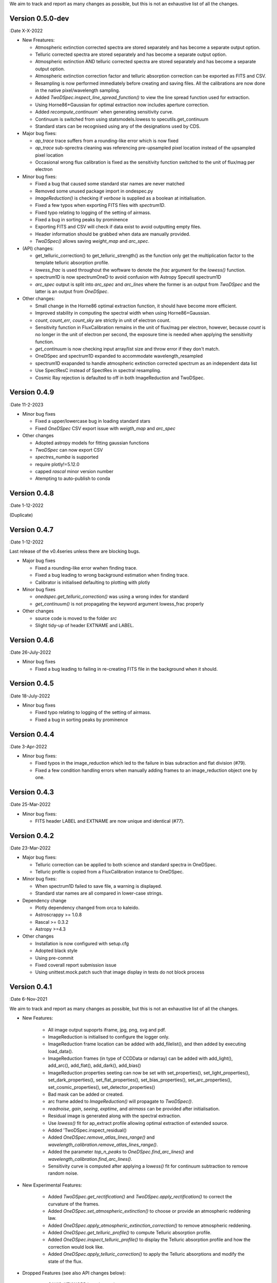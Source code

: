 We aim to track and report as many changes as possible, but this is not an exhaustive list of all the changes.

Version 0.5.0-dev
-----------------

:Date X-X-2022

* New Freatures:

  * Atmospheric extinction corrected spectra are stored separately and has become a separate output option.
  * Telluric corrected spectra are stored separately and has become a separate output option.
  * Atmospheric extinction AND telluric corrected spectra are stored separately and has become a separate output option.
  * Atmospheric extinction correction factor and telluric absorption correction can be exported as FITS and CSV.
  * Resampling is now performed immediately before creating and saving files. All the calibrations are now done in the native pixel/wavelength sampling.
  * Added `TwoDSpec.inspect_line_spread_function()` to view the line spread function used for extraction.
  * Using Horne86+Gaussian for optimal extraction now includes aperture correction.
  * Added `recompute_continuum`` when generating sensitivity curve.
  * Continuum is switched from using statsmodels.lowess to specutils.get_continuum
  * Standard stars can be recognised using any of the designations used by CDS.

* Major bug fixes:

  * `ap_trace` trace suffers from a rounding-like error which is now fixed
  * `ap_trace` sub-sprectra cleaning was referencing pre-upsampled pixel location instead of the upsampled pixel location
  * Occasional wrong flux calibration is fixed as the sensitivity function switched to the unit of flux/mag per electron

* Minor bug fixes:

  * Fixed a bug that caused some standard star names are never matched
  * Removed some unused package import in ondespec.py
  * `ImageReduction()` is checking if `verbose` is supplied as a boolean at initialisation.
  * Fixed a few typos when exporting FITS files with `spectrum1D`.
  * Fixed typo relating to logging of the setting of airmass.
  * Fixed a bug in sorting peaks by prominence
  * Exporting FITS and CSV will check if data exist to avoid outputting empty files.
  * Header information should be grabbed when data are manually provided.
  * `TwoDSpec()` allows saving `weight_map` and `arc_spec`.

* (API) changes:

  * get_telluric_correction() to get_telluric_strength() as the function only get the multiplication factor to the template telluric absorption profile.
  * `lowess_frac` is used throughout the woftware to denote the `frac` argument for the `lowess()` function.
  * spectrum1D is now spectrumOneD to avoid confusion with Astropy Specutil spectrum1D
  * `arc_spec` output is split into `arc_spec` and `arc_lines` where the former is an output from `TwoDSpec` and the latter is an output from `OneDSpec`.

* Other changes:

  * Small change in the Horne86 optimal extraction function, it should have become more efficient.
  * Improved stability in computing the spectral width when using Horne86+Gaussian. 
  * `count`, `count_err`, `count_sky` are strictly in unit of electron count.
  * Sensitivity function in FluxCalibration remains in the unit of flux/mag per electron, however, because `count` is no longer in the unit of electron per second, the exposure time is needed when applying the sensitivity function.
  * `get_continuum` is now checking input array/list size and throw error if they don't match.
  * OneDSpec and spectrum1D expanded to accommodate wavelength_resampled
  * spectrum1D exapanded to handle atmospheric extinction corrected spectrum as an independent data list
  * Use SpectResC instead of SpectRes in spectral resampling.
  * Cosmic Ray rejection is defaulted to off in both ImageReduction and TwoDSpec.

Version 0.4.9
-------------

:Date 11-2-2023

* Minor bug fixes

  * Fixed a upper/lowercase bug in loading standard stars
  * Fixed `OneDSpec` CSV export issue with `weigth_map` and `arc_spec`

* Other changes

  * Adopted astropy models for fitting gaussian functions
  * `TwoDSpec` can now export CSV
  * `spectres_numba` is supported
  * require plotly!=5.12.0
  * capped `rascal` minor version number
  * Atempting to auto-publish to conda

Version 0.4.8
-------------

:Date 1-12-2022

(Duplicate)

Version 0.4.7
-------------

:Date 1-12-2022

Last release of the v0.4series unless there are blocking bugs.

* Major bug fixes

  * Fixed a rounding-like error wwhen finding trace.
  * Fixed a bug leading to wrong background estimation when finding trace.
  * Calibrator is initialised defaulting to plotting with plotly

* Minor bug fixes

  * `onedspec.get_telluric_correction()` was using a wrong index for standard
  * `get_continuum()` is not propagating the keyword argument lowess_frac properly

* Other changes

  * source code is moved to the folder `src`
  * Slight tidy-up of header EXTNAME and LABEL.

Version 0.4.6
-------------

:Date 26-July-2022

* Minor bug fixes

  * Fixed a bug leading to failing in re-creating FITS file in the background when it should.

Version 0.4.5
-------------

:Date 18-July-2022

* Minor bug fixes

  * Fixed typo relating to logging of the setting of airmass.
  * Fixed a bug in sorting peaks by prominence

Version 0.4.4
-------------

:Date 3-Apr-2022

* Minor bug fixes:

  * Fixed typos in the image_reduction which led to the failure in bias subraction and flat division (#79).
  * Fixed a few condition handling errors when manually adding frames to an image_reduction object one by one.

Version 0.4.3
-------------

:Date 25-Mar-2022

* Minor bug fixes:

  * FITS header LABEL and EXTNAME are now unique and identical (#77).

Version 0.4.2
-------------

:Date 23-Mar-2022

* Major bug fixes:

  * Telluric correction can be applied to both science and standard spectra in OneDSpec.
  * Telluric profile is copied from a FluxCalibration instance to OneDSpec.

* Minor bug fixes:

  * When spectrum1D failed to save file, a warning is displayed.
  * Standard star names are all compared in lower-case strings.

* Dependency change

  * Plotly dependency changed from orca to kaleido.
  * Astroscrappy >= 1.0.8
  * Rascal >= 0.3.2
  * Astropy >=4.3

* Other changes

  * Installation is now configured with setup.cfg
  * Adopted black style
  * Using pre-commit
  * Fixed coverall report submission issue
  * Using unittest.mock.patch such that image display in tests do not block process

Version 0.4.1
-------------

:Date 6-Nov-2021

We aim to track and report as many changes as possible, but this is not an exhaustive list of all the changes.

* New Features:

    * All image output supoprts iframe, jpg, png, svg and pdf.
    * ImageReduction is initialised to configure the logger only.
    * ImageReduction frame location can be added with add_filelist(), and then added by executing load_data().
    * ImageReduction frames (in type of CCDData or ndarray) can be added with add_light(), add_arc(), add_flat(), add_dark(), add_bias()
    * ImageReduction properties seeting can now be set with set_properties(), set_light_properties(), set_dark_properties(), set_flat_properties(), set_bias_properties(), set_arc_properties(), set_cosmic_properties(), set_detector_properties()
    * Bad mask can be added or created.
    * arc frame added to `ImageReduction()` will propagate to `TwoDSpec()`.
    * `readnoise`, `gain`, `seeing`, `exptime`, and `airmass` can be provided after initialisation.
    * Residual image is generated along with the spectral extraction.
    * Use `lowess()` fit for ap_extract profile allowing optimal extraction of extended source.
    * Added 'TwoDSpec.inspect_residual()
    * Added `OneDSpec.remove_atlas_lines_range()` and `wavelength_calibration.remove_atlas_lines_range()`.
    * Added the parameter `top_n_peaks` to `OneDSpec.find_arc_lines()` and `wavelength_calibration.find_arc_lines()`.
    * Sensitivity curve is computed after applying a `lowess()` fit for continuum subtraction to remove random noise.

* New Experimental Features:

    * Added `TwoDSpec.get_rectification()` and `TwoDSpec.apply_rectification()` to correct the curvature of the frames.
    * Added `OneDSpec.set_atmospheric_extinction()` to choose or provide an atmospheric reddening law.
    * Added `OneDSpec.apply_atmospheric_extinction_correction()` to remove atmospheric reddening.
    * Added `OneDSpec.get_telluric_profile()` to compute Telluric absorption profile.
    * Added `OneDSpec.inspect_telluric_profile()` to display the Telluric absorption profile and how the correction would look like.
    * Added `OneDSpec.apply_telluric_correction()` to apply the Telluric absorptions and modify the state of the flux.

* Dropped Features (see also API changes below):

    * `SAXIS_KEYWORD` is no longer in use.

* Major bug fixes:

    * Loggers are propagated between objects upon initialisations.
    * Sky modelling is sigma-clipping outliers and bad values.
    * ap_trace() is masking out the faint parts of the spectrum when fitting a polynomial to the trace.
    * Jansky conversion was wrong when using the ING standards

* (API) changes:

    * All loggers are now displaying `INFO` level of logs and by default it is print to screen only.
    * ImageReduction.add_filelist() no longer accepts properties.
    * ImageReduction properties has to be added with set_properties().
    * In ImageReduction, individual properties can be added one by one without affecting other existing properties.
    * Arc frame has to be MANUALLY flipped or transposed if it is being added AFTER `TwoDSpec.set_properties()`. If arc frame will be flipped and transposed AUTOMATICALLY if it is added BEFORE `TwoDSpec.set_properties()`.
    * `TwoDSpec.apply_twodspec_mask_to_arc()` is changed to TwoDSpec.apply_mask_to_arc().
    * `TwoDSpec.ap_extract()` is now sigma clipping outliers when modelling the sky.
    * `TwoDSpec.ap_trace()` argument ap_faint is now defined by the percentage of the faintest subspectra.
    * `wavelength_calibration.load_user_atlas()` is changed to `wavelength_calibration.add_user_atlas()`.
    * `OneDSpec.refine_fit()` and `wavelength_calibration.refine_fit()` are changed to `robust_refit()`.
    * `OneDSpec.load_user_atlas()` is changed to `OneDSpec.add_user_atlas()`.
    * `OneDSpec.find_arc_lines()` and `wavelength_calibration.find_arc_lines()` are using the percentage of the (maximum - minimum count) in the arc spectrum (before continuum subtraction) for the `prominence`, whereas `percentile` is the count level threshold AFTER the arc_spec is subtracted by the minimum value of the arc spectrum.
    * `OneDSpec.compute_sensitivity()` is changed to `OneDSpec.get_sensitivity()`.
    * `TwoDSpec.set_properties()` is defaulted to NOT set `airmass`, `gain`, `readnoise`, `seeing`, and `exptime`.
    * `save_iframe()` in various functions is no longer in use, it is merged into `save_fig()`.
    * `display` argument is merged into the `renderer` argument.

* See also the changelogs in `RASCAL v0.3.0 <https://github.com/jveitchmichaelis/rascal/blob/main/CHANGELOG.rst>`__.
